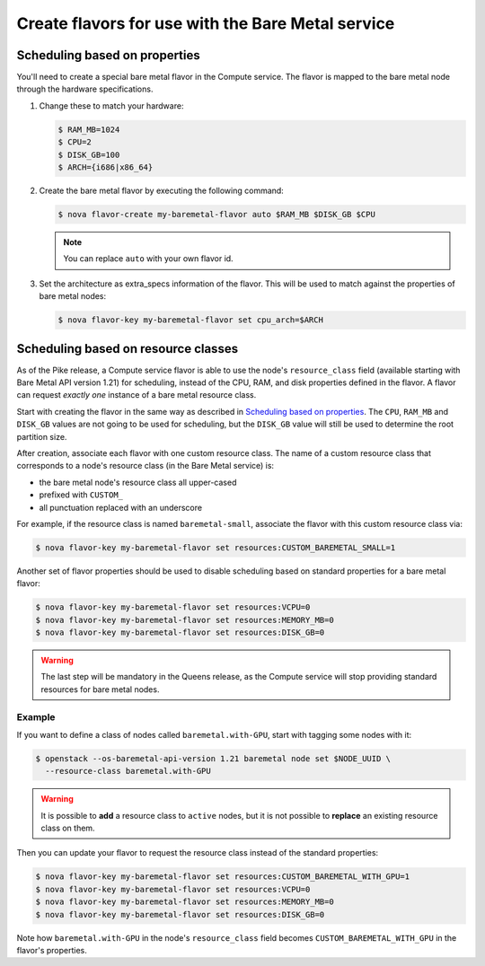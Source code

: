 .. _flavor-creation:

Create flavors for use with the Bare Metal service
~~~~~~~~~~~~~~~~~~~~~~~~~~~~~~~~~~~~~~~~~~~~~~~~~~

Scheduling based on properties
==============================

You'll need to create a special bare metal flavor in the Compute service.
The flavor is mapped to the bare metal node through the hardware specifications.

#. Change these to match your hardware:

   .. code-block:: console

      $ RAM_MB=1024
      $ CPU=2
      $ DISK_GB=100
      $ ARCH={i686|x86_64}

#. Create the bare metal flavor by executing the following command:

   .. code-block:: console

      $ nova flavor-create my-baremetal-flavor auto $RAM_MB $DISK_GB $CPU

   .. note:: You can replace ``auto`` with your own flavor id.

#. Set the architecture as extra_specs information of the flavor. This
   will be used to match against the properties of bare metal nodes:

   .. code-block:: console

      $ nova flavor-key my-baremetal-flavor set cpu_arch=$ARCH

.. _scheduling-resource-classes:

Scheduling based on resource classes
====================================

As of the Pike release, a Compute service flavor is able to use the node's
``resource_class`` field (available starting with Bare Metal API version 1.21)
for scheduling, instead of the CPU, RAM, and disk properties defined in
the flavor. A flavor can request *exactly one* instance of a bare metal
resource class.

Start with creating the flavor in the same way as described in
`Scheduling based on properties`_. The ``CPU``, ``RAM_MB`` and ``DISK_GB``
values are not going to be used for scheduling, but the ``DISK_GB``
value will still be used to determine the root partition size.

After creation, associate each flavor with one custom resource class. The name
of a custom resource class that corresponds to a node's resource class (in the
Bare Metal service) is:

* the bare metal node's resource class all upper-cased
* prefixed with ``CUSTOM_``
* all punctuation replaced with an underscore

For example, if the resource class is named ``baremetal-small``, associate
the flavor with this custom resource class via:

.. code-block:: console

      $ nova flavor-key my-baremetal-flavor set resources:CUSTOM_BAREMETAL_SMALL=1

Another set of flavor properties should be used to disable scheduling
based on standard properties for a bare metal flavor:

.. code-block:: console

      $ nova flavor-key my-baremetal-flavor set resources:VCPU=0
      $ nova flavor-key my-baremetal-flavor set resources:MEMORY_MB=0
      $ nova flavor-key my-baremetal-flavor set resources:DISK_GB=0

.. warning::
   The last step will be mandatory in the Queens release, as the Compute
   service will stop providing standard resources for bare metal nodes.

Example
-------

If you want to define a class of nodes called ``baremetal.with-GPU``, start
with tagging some nodes with it:

.. code-block:: console

      $ openstack --os-baremetal-api-version 1.21 baremetal node set $NODE_UUID \
        --resource-class baremetal.with-GPU

.. warning::
    It is possible to **add** a resource class to ``active`` nodes, but it is
    not possible to **replace** an existing resource class on them.

Then you can update your flavor to request the resource class instead of
the standard properties:

.. code-block:: console

      $ nova flavor-key my-baremetal-flavor set resources:CUSTOM_BAREMETAL_WITH_GPU=1
      $ nova flavor-key my-baremetal-flavor set resources:VCPU=0
      $ nova flavor-key my-baremetal-flavor set resources:MEMORY_MB=0
      $ nova flavor-key my-baremetal-flavor set resources:DISK_GB=0

Note how ``baremetal.with-GPU`` in the node's ``resource_class`` field becomes
``CUSTOM_BAREMETAL_WITH_GPU`` in the flavor's properties.
